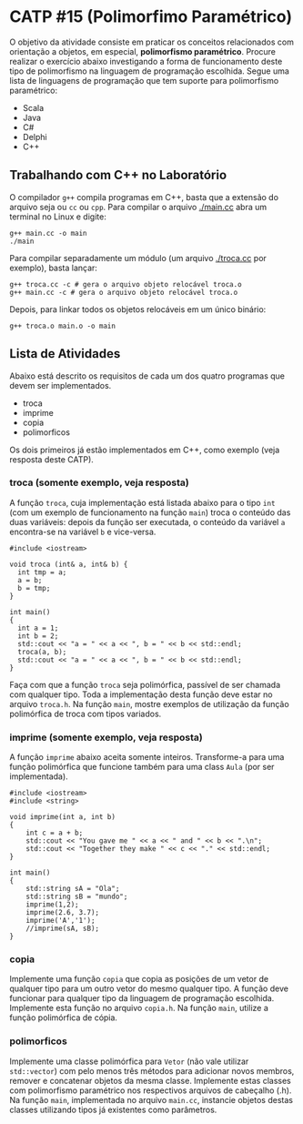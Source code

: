 # -*- coding: utf-8 -*-
# -*- mode: org -*-
#+startup: beamer overview indent

* CATP #15 (Polimorfimo Paramétrico)

O objetivo da atividade consiste em praticar os conceitos relacionados
com orientação a objetos, em especial, *polimorfismo
paramétrico*. Procure realizar o exercício abaixo investigando a forma
de funcionamento deste tipo de polimorfismo na linguagem de
programação escolhida. Segue uma lista de linguagens de programação
que tem suporte para polimorfismo paramétrico:

- Scala
- Java
- C#
- Delphi
- C++

** Trabalhando com C++ no Laboratório

O compilador =g++= compila programas em C++, basta que a extensão do
arquivo seja ou =cc= ou =cpp=. Para compilar o arquivo [[./main.cc]] abra um
terminal no Linux e digite:

#+begin_src shell :results output
g++ main.cc -o main
./main
#+end_src

#+RESULTS:
: Oi Mundo

Para compilar separadamente um módulo (um arquivo [[./troca.cc]] por
exemplo), basta lançar:

#+begin_src shell :results output
g++ troca.cc -c # gera o arquivo objeto relocável troca.o
g++ main.cc -c # gera o arquivo objeto relocável troca.o
#+end_src

#+RESULTS:

Depois, para linkar todos os objetos relocáveis em um único binário:

#+begin_src shell :results output
g++ troca.o main.o -o main
#+end_src

#+RESULTS:

** Lista de Atividades

Abaixo está descrito os requisitos de cada um dos quatro programas que
devem ser implementados.
- troca
- imprime
- copia
- polimorficos
Os dois primeiros já estão implementados em C++, como exemplo (veja
resposta deste CATP).

*** troca (somente exemplo, veja resposta)

A função =troca=, cuja implementação está listada abaixo para o tipo =int=
(com um exemplo de funcionamento na função =main=) troca o conteúdo das
duas variáveis: depois da função ser executada, o conteúdo da variável
=a= encontra-se na variável =b= e vice-versa.

#+BEGIN_SRC C++
#include <iostream>

void troca (int& a, int& b) {
  int tmp = a;
  a = b;
  b = tmp;
}

int main()
{
  int a = 1;
  int b = 2;
  std::cout << "a = " << a << ", b = " << b << std::endl;
  troca(a, b);
  std::cout << "a = " << a << ", b = " << b << std::endl;
}
#+END_SRC

#+RESULTS:
| a = 1 | b = 2 |
| a = 2 | b = 1 |

Faça com que a função =troca= seja polimórfica, passível de ser chamada
com qualquer tipo. Toda a implementação desta função deve estar no
arquivo =troca.h=. Na função =main=, mostre exemplos de utilização da
função polimórfica de troca com tipos variados.

*** imprime (somente exemplo, veja resposta)

A função =imprime= abaixo aceita somente inteiros. Transforme-a para uma
função polimórfica que funcione também para uma class =Aula= (por ser
implementada).

#+BEGIN_SRC C++
#include <iostream>
#include <string>

void imprime(int a, int b)
{
    int c = a + b;
    std::cout << "You gave me " << a << " and " << b << ".\n";
    std::cout << "Together they make " << c << "." << std::endl;
}

int main()
{
    std::string sA = "Ola";
    std::string sB = "mundo";
    imprime(1,2);
    imprime(2.6, 3.7);
    imprime('A','1');
    //imprime(sA, sB);
}
#+end_src

#+RESULTS:
| You      | gave | me   |   1 | and |  2 |
| Together | they | make |   3 |     |    |
| You      | gave | me   |   2 | and |  3 |
| Together | they | make |   5 |     |    |
| You      | gave | me   |  65 | and | 49 |
| Together | they | make | 114 |     |    |

*** copia

Implemente uma função =copia= que copia as posições de um vetor de
qualquer tipo para um outro vetor do mesmo qualquer tipo. A função
deve funcionar para qualquer tipo da linguagem de programação
escolhida. Implemente esta função no arquivo =copia.h=. Na função =main=,
utilize a função polimórfica de cópia.

*** polimorficos

Implemente uma classe polimórfica para =Vetor= (não vale utilizar
=std::vector=) com pelo menos três métodos para adicionar novos membros,
remover e concatenar objetos da mesma classe.  Implemente estas
classes com polimorfismo paramétrico nos respectivos arquivos de
cabeçalho (.h). Na função =main=, implementada no arquivo =main.cc=,
instancie objetos destas classes utilizando tipos já existentes como
parâmetros.
